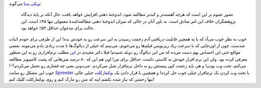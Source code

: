 .. title: چگونه از وب تند‌خوانی بیاموزیم‌! 
.. date: 2011/3/12 5:9:9

`ویکی
پدیا <https://secure.wikimedia.org/wikipedia/fa/wiki/%D8%AA%D9%86%D8%AF%D8%AE%D9%88%D8%A7%D9%86%DB%8C>`__
می‌گوید‌:

    تصور عموم بر این است که هرچه آهسته‌تر و کندتر مطالعه شود، اندوختهٔ
    ذهنی افزایش خواهد یافت، حال آنکه بر پایهٔ دیدگاه پژوهشگران خلاف این
    امر صادق است. به باور آنان در حالی که میزان اندوختهٔ ذهنی
    مطالعه‌کنندهٔ معمولی تنها ۳۵٪ است، این حالت برای تندخوان حداقل ۵۳٪
    خواهد بود.

خوب به نظر خوب می‌آد که با یه همچین قابلیت دریافتی آدم زحمت رسیدن به این
سرعت رو به خودش بده‌! این از طرفی برای خودم اثبات شدست‌. چون از اون‌جایی
که با سرعت زیاد زیرنویس فیلم‌ها رو می‌خونم‌، می‌بینم که خیلی از
دیالوگ‌ها تا مدت زیادی یادم می‌مونه‌. بعضی مواقع حتی این احساس بهم دست
می‌ده که من این دیالوگ رو دوبله شنیدم‌! قبلا دکتر مجیدی در
`این <http://1pezeshk.com/archives/2010/06/speed-reader.html>`__ مطلب
نرم‌افزاری رو به این منظور معرفی کرده بود‌. ولی این نرم افزار خودش یه
کاستی داشت‌، حداقل برای من‌! اون هم این که ۸۰ درصد متن‌هایی که پشت
کامپیوتر مطالعه می‌کنم‌، تحت وب بودن‌! و هی باید زحمت کپی پیستش رو به
داخل نرم‌افزار تقبل می‌کردم -می‌دونی یعنی چه فشاری رو تحمل می‌کردم‌؟-!‌
خوب این مشکل رو سایت `Spreeder <http://www.spreeder.com>`__ با تحت وب
کردن یک نرم‌افزار خیلی خوب حل کرده‌! و همچنین با قرار دادن یک
`بوکمارکلت <http://www.spreeder.com/bookmarklet.php>`__ خیلی عالی تنها
زحمتی که نیاز شده بکشم اینه که متن رو مارک کنم و روی بوکمارکلت کلیک
کنم‌!
